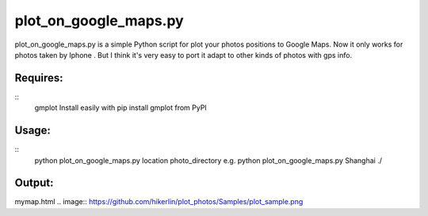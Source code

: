 plot_on_google_maps.py
======


plot_on_google_maps.py is a simple Python script for plot your photos positions to Google Maps. 
Now it only works for photos taken by Iphone . But I think it's very easy to port it adapt to other kinds of photos with gps info. 

Requires:
---------

::
	gmplot	Install easily with pip install gmplot from PyPI

Usage:
---------
::
	python plot_on_google_maps.py location photo_directory
	e.g.  python plot_on_google_maps.py Shanghai ./

Output:
---------
mymap.html
.. image:: https://github.com/hikerlin/plot_photos/Samples/plot_sample.png




